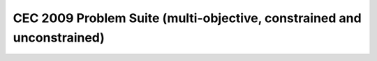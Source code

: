 CEC 2009 Problem Suite (multi-objective, constrained and unconstrained)
=======================================================================

.. doxygenclass:: pagmo::cec2009
   :members:
